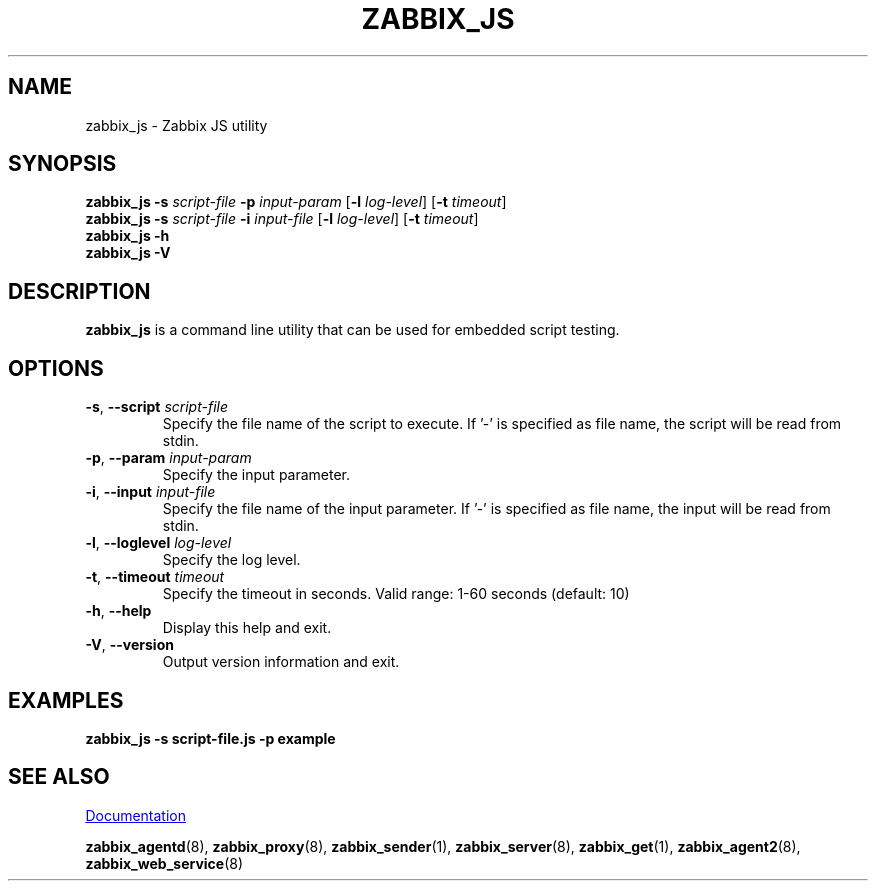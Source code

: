 .\" Start URL macro. Copied from an-ext.tmac for portability
.de UR
.  ds m1 \\$1\"
.  nh
.  if \\n(mH \{\
.    \" Start diversion in a new environment.
.    do ev URL-div
.    do di URL-div
.  \}
..
.\" End URL macro. Copied from an-ext.tmac for portability
.de UE
.  ie \\n(mH \{\
.    br
.    di
.    ev
.
.    \" Has there been one or more input lines for the link text?
.    ie \\n(dn \{\
.      do HTML-NS "<a href=""\\*(m1"">"
.      \" Yes, strip off final newline of diversion and emit it.
.      do chop URL-div
.      do URL-div
\c
.      do HTML-NS </a>
.    \}
.    el \
.      do HTML-NS "<a href=""\\*(m1"">\\*(m1</a>"
\&\\$*\"
.  \}
.  el \
\\*(la\\*(m1\\*(ra\\$*\"
.
.  hy \\n(HY
..
.TH ZABBIX_JS 1 "2022\-01\-06" Zabbix
.SH NAME
zabbix_js \- Zabbix JS utility
.SH SYNOPSIS
.B zabbix_js \-s
.I script\-file
.B \-p
.I input\-param
.RB [ \-l
.IR log\-level ]
.RB [ \-t
.IR timeout ]
.br
.B zabbix_js \-s
.I script\-file
.B \-i
.I input\-file
.RB [ \-l
.IR log\-level ]
.RB [ \-t
.IR timeout ]
.br
.B zabbix_js \-h
.br
.B zabbix_js \-V
.SH DESCRIPTION
.B zabbix_js
is a command line utility that can be used for embedded script testing.
.SH OPTIONS
.IP "\fB\-s\fR, \fB\-\-script\fR \fIscript\-file\fR"
Specify the file name of the script to execute. If '-' is specified as file name, the script will be read from stdin.
.IP "\fB\-p\fR, \fB\-\-param\fR \fIinput\-param\fR"
Specify the input parameter.
.IP "\fB\-i\fR, \fB\-\-input\fR \fIinput\-file\fR"
Specify the file name of the input parameter. If '-' is specified as file name, the input will be read from stdin.
.IP "\fB\-l\fR, \fB\-\-loglevel\fR \fIlog\-level\fR"
Specify the log level.
.IP "\fB\-t\fR, \fB\-\-timeout\fR \fItimeout\fR"
Specify the timeout in seconds. Valid range: 1\-60 seconds (default: 10)
.IP "\fB\-h\fR, \fB\-\-help\fR"
Display this help and exit.
.IP "\fB\-V\fR, \fB\-\-version\fR"
Output version information and exit.
.SH "EXAMPLES"
\fBzabbix_js \-s script-file.js \-p example \fR
.SH "SEE ALSO"
.UR https://www.zabbix.com/manuals
Documentation
.UE
.PP
.BR zabbix_agentd (8),
.BR zabbix_proxy (8),
.BR zabbix_sender (1),
.BR zabbix_server (8),
.BR zabbix_get (1),
.BR zabbix_agent2 (8),
.BR zabbix_web_service (8)
